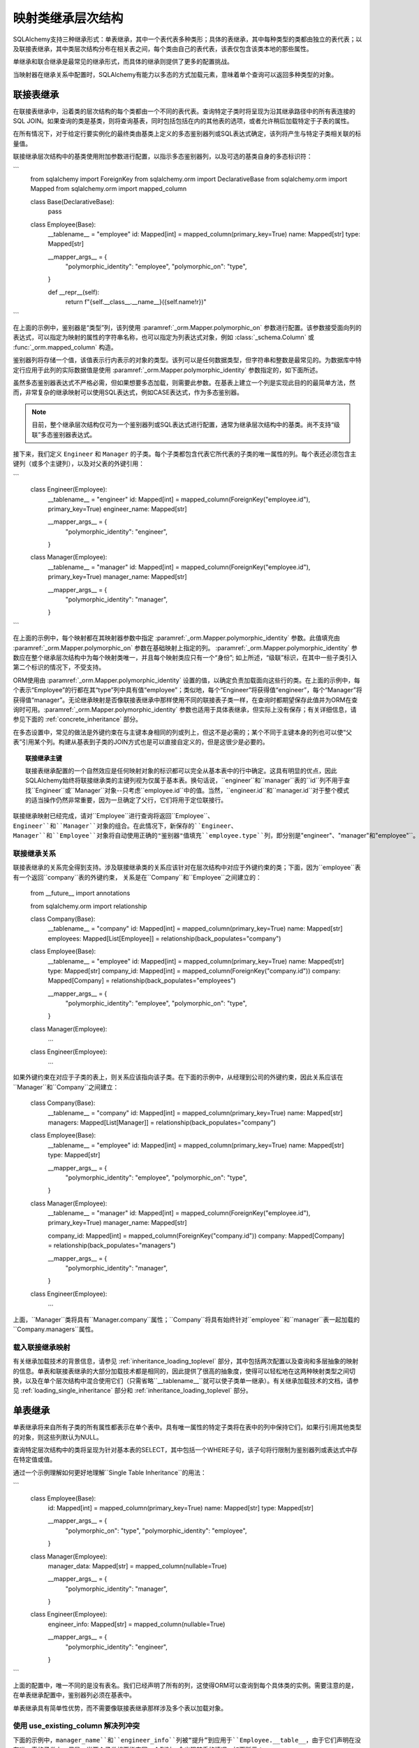 映射类继承层次结构
=====================================

SQLAlchemy支持三种继承形式：单表继承，其中一个表代表多种类形；具体的表继承，其中每种类型的类都由独立的表代表；以及联接表继承，其中类层次结构分布在相关表之间，每个类由自己的表代表，该表仅包含该类本地的那些属性。

单继承和联合继承是最常见的继承形式，而具体的继承则提供了更多的配置挑战。

当映射器在继承关系中配置时，SQLAlchemy有能力以多态的方式加载元素，意味着单个查询可以返回多种类型的对象。

.. seealso::

    :ref:`loading_joined_inheritance` - 描述 :ref:`queryguide_toplevel` 中的联接表

    :ref:`examples_inheritance` - 完整的联接、单体和具体继承示例

.. _joined_inheritance:

联接表继承
------------------------

在联接表继承中，沿着类的层次结构的每个类都由一个不同的表代表。查询特定子类时将呈现为沿其继承路径中的所有表连接的SQL JOIN。如果查询的类是基类，则将查询基表，同时包括包括在内的其他表的选项，或者允许稍后加载特定于子表的属性。

在所有情况下，对于给定行要实例化的最终类由基类上定义的多态鉴别器列或SQL表达式确定，该列将产生与特定子类相关联的标量值。


联接继承层次结构中的基类使用附加参数进行配置，以指示多态鉴别器列，以及可选的基类自身的多态标识符：

```
    from sqlalchemy import ForeignKey
    from sqlalchemy.orm import DeclarativeBase
    from sqlalchemy.orm import Mapped
    from sqlalchemy.orm import mapped_column


    class Base(DeclarativeBase):
        pass


    class Employee(Base):
        __tablename__ = "employee"
        id: Mapped[int] = mapped_column(primary_key=True)
        name: Mapped[str]
        type: Mapped[str]

        __mapper_args__ = {
            "polymorphic_identity": "employee",
            "polymorphic_on": "type",
        }

        def __repr__(self):
            return f"{self.__class__.__name__}({self.name!r})"
```

在上面的示例中，鉴别器是“类型”列，该列使用 :paramref:`_orm.Mapper.polymorphic_on` 参数进行配置。该参数接受面向列的表达式，可以指定为映射的属性的字符串名称，也可以指定为列表达式对象，例如 :class:`_schema.Column` 或 :func:`_orm.mapped_column` 构造。

鉴别器列将存储一个值，该值表示行内表示的对象的类型。该列可以是任何数据类型，但字符串和整数是最常见的。为数据库中特定行应用于此列的实际数据值是使用 :paramref:`_orm.Mapper.polymorphic_identity` 参数指定的，如下面所述。

虽然多态鉴别器表达式不严格必需，但如果想要多态加载，则需要此参数。在基表上建立一个列是实现此目的的最简单方法，然而，非常复杂的继承映射可以使用SQL表达式，例如CASE表达式，作为多态鉴别器。

.. note::

   目前，整个继承层次结构仅可为一个鉴别器列或SQL表达式进行配置，通常为继承层次结构中的基类。尚不支持“级联”多态鉴别器表达式。

接下来，我们定义 ``Engineer`` 和 ``Manager`` 的子类。每个子类都包含代表它所代表的子类的唯一属性的列。每个表还必须包含主键列（或多个主键列），以及对父表的外键引用：

```
    class Engineer(Employee):
        __tablename__ = "engineer"
        id: Mapped[int] = mapped_column(ForeignKey("employee.id"), primary_key=True)
        engineer_name: Mapped[str]

        __mapper_args__ = {
            "polymorphic_identity": "engineer",
        }


    class Manager(Employee):
        __tablename__ = "manager"
        id: Mapped[int] = mapped_column(ForeignKey("employee.id"), primary_key=True)
        manager_name: Mapped[str]

        __mapper_args__ = {
            "polymorphic_identity": "manager",
        }
```

在上面的示例中，每个映射都在其映射器参数中指定 :paramref:`_orm.Mapper.polymorphic_identity` 参数。此值填充由 :paramref:`_orm.Mapper.polymorphic_on` 参数在基础映射上指定的列。 :paramref:`_orm.Mapper.polymorphic_identity` 参数应在整个继承层次结构中为每个映射类唯一，并且每个映射类应只有一个“身份”; 如上所述，“级联”标识，在其中一些子类引入第二个标识的情况下，不受支持。

ORM使用由 :paramref:`_orm.Mapper.polymorphic_identity` 设置的值，以确定负责加载面向这些行的类。在上面的示例中，每个表示“Employee”的行都在其“type”列中具有值“employee”；类似地，每个“Engineer”将获得值“engineer”，每个“Manager”将获得值“manager”。无论继承映射是否像联接表继承中那样使用不同的联接表子类一样，在查询时都期望保存此值并为ORM在查询时可用。:paramref:`_orm.Mapper.polymorphic_identity` 参数也适用于具体表继承，但实际上没有保存；有关详细信息，请参见下面的 :ref:`concrete_inheritance` 部分。

在多态设置中，常见的做法是外键约束在与主键本身相同的列或列上，但这不是必需的；某个不同于主键本身的列也可以使“父表”引用某个列。构建从基表到子类的JOIN方式也是可以直接自定义的，但是这很少是必要的。

.. topic:: 联接继承主键

    联接表继承配置的一个自然效应是任何映射对象的标识都可以完全从基本表中的行中确定。这具有明显的优点，因此SQLAlchemy始终将联接继承类的主键列视为仅属于基本表。换句话说，``engineer``和``manager``表的``id``列不用于查找``Engineer``或``Manager``对象--只考虑``employee.id``中的值。当然，``engineer.id``和``manager.id``对于整个模式的适当操作仍然非常重要，因为一旦确定了父行，它们将用于定位联接行。

联接继承映射已经完成，请对``Employee``进行查询将返回``Employee``、``Engineer``和``Manager``对象的组合。在此情况下，新保存的``Engineer``、``Manager``和``Employee``对象将自动使用正确的"鉴别器"值填充``employee.type``列，即分别是``"engineer"``、``"manager"``和``"employee"``。


联接继承关系
+++++++++++++++++++++++++++++++++++++

联接表继承的关系完全得到支持。涉及联接继承类的关系应该针对在层次结构中对应于外键约束的类；下面，因为``employee``表有一个返回``company``表的外键约束，
关系是在``Company``和``Employee``之间建立的：

    from __future__ import annotations

    from sqlalchemy.orm import relationship


    class Company(Base):
        __tablename__ = "company"
        id: Mapped[int] = mapped_column(primary_key=True)
        name: Mapped[str]
        employees: Mapped[List[Employee]] = relationship(back_populates="company")


    class Employee(Base):
        __tablename__ = "employee"
        id: Mapped[int] = mapped_column(primary_key=True)
        name: Mapped[str]
        type: Mapped[str]
        company_id: Mapped[int] = mapped_column(ForeignKey("company.id"))
        company: Mapped[Company] = relationship(back_populates="employees")

        __mapper_args__ = {
            "polymorphic_identity": "employee",
            "polymorphic_on": "type",
        }


    class Manager(Employee):
        ...


    class Engineer(Employee):
        ...

如果外键约束在对应于子类的表上，则关系应该指向该子类。在下面的示例中，从经理到公司的外键约束，因此关系应该在``Manager``和``Company``之间建立：

    class Company(Base):
        __tablename__ = "company"
        id: Mapped[int] = mapped_column(primary_key=True)
        name: Mapped[str]
        managers: Mapped[List[Manager]] = relationship(back_populates="company")


    class Employee(Base):
        __tablename__ = "employee"
        id: Mapped[int] = mapped_column(primary_key=True)
        name: Mapped[str]
        type: Mapped[str]

        __mapper_args__ = {
            "polymorphic_identity": "employee",
            "polymorphic_on": "type",
        }


    class Manager(Employee):
        __tablename__ = "manager"
        id: Mapped[int] = mapped_column(ForeignKey("employee.id"), primary_key=True)
        manager_name: Mapped[str]

        company_id: Mapped[int] = mapped_column(ForeignKey("company.id"))
        company: Mapped[Company] = relationship(back_populates="managers")

        __mapper_args__ = {
            "polymorphic_identity": "manager",
        }


    class Engineer(Employee):
        ...

上面，``Manager``类将具有``Manager.company``属性；``Company``将具有始终针对``employee``和``manager``表一起加载的``Company.managers``属性。

载入联接继承映射
+++++++++++++++++++++++++++++++++++

有关继承加载技术的背景信息，请参见 :ref:`inheritance_loading_toplevel` 部分，其中包括两次配置以及查询和多层抽象的映射的信息。单表和联接表继承的大部分加载技术都是相同的，因此提供了很高的抽象度，使得可以轻松地在这两种映射类型之间切换，以及在单个层次结构中混合使用它们（只需省略``__tablename__``就可以使子类单一继承）。有关继承加载技术的文档，请参见 :ref:`loading_single_inheritance` 部分和 :ref:`inheritance_loading_toplevel` 部分。


单表继承
------------------------

单表继承将来自所有子类的所有属性都表示在单个表中。具有唯一属性的特定子类将在表中的列中保持它们，如果行引用其他类型的对象，则这些列默认为NULL。

查询特定层次结构中的类将呈现为针对基本表的SELECT，其中包括一个WHERE子句，该子句将行限制为鉴别器列或表达式中存在特定值或值。


通过一个示例理解如何更好地理解``Single Table Inheritance``的用法：

```
    class Employee(Base):
        id: Mapped[int] = mapped_column(primary_key=True)
        name: Mapped[str]
        type: Mapped[str]

        __mapper_args__ = {
            "polymorphic_on": "type",
            "polymorphic_identity": "employee",
        }


    class Manager(Employee):
        manager_data: Mapped[str] = mapped_column(nullable=True)

        __mapper_args__ = {
            "polymorphic_identity": "manager",
        }


    class Engineer(Employee):
        engineer_info: Mapped[str] = mapped_column(nullable=True)

        __mapper_args__ = {
            "polymorphic_identity": "engineer",
        }
```

上面的配置中，唯一不同的是没有表名。我们已经声明了所有的列，这使得ORM可以查询到每个具体类的实例。需要注意的是，在单表继承配置中，鉴别器列必须在基表中。

单表继承具有简单性优势，而不需要像联接表继承那样涉及多个表以加载对象。


.. _orm_inheritance_column_conflicts:

使用 use_existing_column 解决列冲突
+++++++++++++++++++++++++++++++++++++++++++++++++

下面的示例中，``manager_name``和``engineer_info``列被“提升”到应用于``Employee.__table__``，由于它们声明在没有唯一表的子类上。但是，当两个子类想要指定同一个列时，会出现棘手的情况，如下所示：

```
    from datetime import datetime


    class Employee(Base):
        __tablename__ = "employee"
        id: Mapped[int] = mapped_column(primary_key=True)
        name: Mapped[str]
        type: Mapped[str]

        __mapper_args__ = {
            "polymorphic_identity": "employee",
            "polymorphic_on": "type",
        }


    class Engineer(Employee):
        __mapper_args__ = {
            "polymorphic_identity": "engineer",
        }

        start_date: Mapped[datetime] = mapped_column(nullable=True)


    class Manager(Employee):
        __mapper_args__ = {
            "polymorphic_identity": "manager",
        }

        start_date: Mapped[datetime] = mapped_column(nullable=True)

```

在上面的示例中，``Engineer``和``Manager``中声明的``start_date``列都将导致错误：

.. sourcecode:: text

    sqlalchemy.exc.ArgumentError: Column 'start_date' on class Manager conflicts
    with existing column 'employee.start_date'.  If using Declarative,
    consider using the use_existing_column parameter of mapped_column() to
    resolve conflicts.

上述情况对Declarative映射系统而言是不确定的，它可能通过使用 :paramref:`_orm.mapped_column.use_existing_column` 参数来使用所映射的父类上的列（如果已经存在）来解决此问题，否则将映射一个新的列 ::

```
    from sqlalchemy import DateTime


    class Employee(Base):
        __tablename__ = "employee"
        id: Mapped[int] = mapped_column(primary_key=True)
        name: Mapped[str]
        type: Mapped[str]

        __mapper_args__ = {
            "polymorphic_on": "type",
            "polymorphic_identity": "employee",
        }


    class Engineer(Employee):
        __mapper_args__ = {
            "polymorphic_identity": "engineer",
        }

        start_date: Mapped[datetime] = mapped_column(
            nullable=True, use_existing_column=True
        )


    class Manager(Employee):
        __mapper_args__ = {
            "polymorphic_identity": "manager",
        }

        start_date: Mapped[datetime] = mapped_column(
            nullable=True, use_existing_column=True
        )
```

以上，当映射``Manager``时，``start_date``列在``Employee``类上已经出现，因为已经是``Engineer``映射提供的 By ``_.Orm.Mapped_Column``。 :paramref:`_orm.mapped_column.use_existing_column` 参数表示 :func:`_orm.mapped_column` 应首先在子类中查找所请求的 :class:`_schema.Column`，如果存在，则使用已经映射的列，否则 :func:`_orm.mapped_column` 将像往常一样映射该列，将其添加为由``Employee``超类引用的 :class:`_schema.Table` 中的列之一。

.. versionadded:: 2.0.0b4 - Added :paramref:`_orm.mapped_column.use_existing_column`,
   which provides a 2.0-compatible means of mapping a column on an inheriting
   subclass conditionally.  The previous approach which combines
   :class:`.declared_attr` with a lookup on the parent ``.__table__``
   continues to function as well, but lacks :pep:`484` typing support.  

可以使用混合类相似的概念（请参见 :ref:`orm_mixins_toplevel`）从可重用的混合类定义特定列和/或其他映射属性的一系列从中继承的子类：


    class Employee(Base):
        __tablename__ = "employee"
        id: Mapped[int] = mapped_column(primary_key=True)
        name: Mapped[str]
        type: Mapped[str]

        __mapper_args__ = {
            "polymorphic_on": type,
            "polymorphic_identity": "employee",
        }


    class HasStartDate:
        start_date: Mapped[datetime] = mapped_column(
            nullable=True, use_existing_column=True
        )


    class Engineer(HasStartDate, Employee):
        __mapper_args__ = {
            "polymorphic_identity": "engineer",
        }


    class Manager(HasStartDate, Employee):
        __mapper_args__ = {
            "polymorphic_identity": "manager",
        }

单表继承关系
+++++++++++++++++++++++++++++++++++++++++++

单表继承的关系与联接继承完全得到支持。配置方式与联接继承相同；外键属性应该位于也对应于外键约束的类。下面，因为``employee``表有一个外键约束返回到``company``表，因此关系是在``Company``和``Employee``之间建立的：

    class Company(Base):
        __tablename__ = "company"
        id: Mapped[int] = mapped_column(primary_key=True)
        name: Mapped[str]
        employees: Mapped[List[Employee]] = relationship(back_populates="company")


    class Employee(Base):
        __tablename__ = "employee"
        id: Mapped[int] = mapped_column(primary_key=True)
        name: Mapped[str]
        type: Mapped[str]
        company_id: Mapped[int] = mapped_column(ForeignKey("company.id"))
        company: Mapped[Company] = relationship(back_populates="employees")

        __mapper_args__ = {
            "polymorphic_identity": "employee",
            "polymorphic_on": "type",
        }


    class Manager(Employee):
        manager_data: Mapped[str] = mapped_column(nullable=True)

        __mapper_args__ = {
            "polymorphic_identity": "manager",
        }


    class Engineer(Employee):
        engineer_info: Mapped[str] = mapped_column(nullable=True)

        __mapper_args__ = {
            "polymorphic_identity": "engineer",
        }

此外，我们还可以创建涉及特定子类的关系。在查询时，SELECT 语句将包括 WHERE 子句，以限制类选择为特定子类或子类：

    class Company(Base):
        __tablename__ = "company"
        id: Mapped[int] = mapped_column(primary_key=True)
        name: Mapped[str]
        managers: Mapped[List[Manager]] = relationship(back_populates="company")


    class Employee(Base):
        __tablename__ = "employee"
        id: Mapped[int] = mapped_column(primary_key=True)
        name: Mapped[str]
        type: Mapped[str]

        __mapper_args__ = {
            "polymorphic_identity": "employee",
            "polymorphic_on": "type",
        }


    class Manager(Employee):
        manager_name: Mapped[str] = mapped_column(nullable=True)

        company_id: Mapped[int] = mapped_column(ForeignKey("company.id"))
        company: Mapped[Company] = relationship(back_populates="managers")

        __mapper_args__ = {
            "polymorphic_identity": "manager",
        }


    class Engineer(Employee):
        engineer_info: Mapped[str] = mapped_column(nullable=True)

        __mapper_args__ = {
            "polymorphic_identity": "engineer",
        }

以上，``Manager``类将具有``Manager.company``属性；``Company``将具有始终针对带有额外 WHERE 子句的 “employee” 和 “manager” 表一起加载的``Company.managers``属性。

使用``polymorphic_abstract``建立更深层次的层级
+++++++++++++++++++++++++++++++++++++++++++++++++

.. versionadded:: 2.0

在构建任何继承层次结构时，映射的类可以包括设置为``True``的 :paramref:`_orm.Mapper.polymorphic_abstract` 参数，这表示应在映射该类的同时，不希望直接实例化该类，并且不会包含 :paramref:`_orm.Mapper.polymorphic_identity`。然后，子类可以被声明为该映射类的子类，并且它们本身可以包括:paramref:`_orm.Mapper.polymorphic_identity`，从而可以正常使用。这允许以一个通用的基类来引用一系列子类，该基类在基线层次结构中被视为“抽象”，无论是在查询中还是在 :func:`_orm.relationship` 声明中。此用法不同于使用 Declarative 中的 :ref:`declarative_abstract` 属性，Declarative 会完全映射目标类，并且因此无法单独使用映射类。 :paramref:`_orm.Mapper.polymorphic_abstract` 可以应用于继承层次结构中的任何一级类，包括一次在多个级别上批量应用。

例如，假设要将“Manager”和“Principal”都归类为“Executive”超类，并且“Engineer”和“Sysadmin”都归类为“Technologist”超类。``Technologist`` 或 ``Executive`` 都不会被直接实例化，因此它们没有 :paramref:`_orm.Mapper.polymorphic_identity`。可以如下配置：

```
    class Employee(Base):
        __tablename__ = "employee"
        id: Mapped[int] = mapped_column(primary_key=True)
        name: Mapped[str]
        type: Mapped[str]

        __mapper_args__ = {
            "polymorphic_identity": "employee",
            "polymorphic_on": "type",
        }


    class Executive(Employee):
        """An executive of the company"""

        executive_background: Mapped[str] = mapped_column(nullable=True)

        __mapper_args__ = {"polymorphic_abstract": True}


    class Technologist(Employee):
        """An employee who works with technology"""

        competencies: Mapped[str] = mapped_column(nullable=True)

        __mapper_args__ = {"polymorphic_abstract": True}


    class Manager(Executive):
        """a manager"""

        __mapper_args__ = {"polymorphic_identity": "manager"}


    class Principal(Executive):
        """a principal of the company"""

        __mapper_args__ = {"polymorphic_identity": "principal"}


    class Engineer(Technologist):
        """an engineer"""

        __mapper_args__ = {"polymorphic_identity": "engineer"}


    class SysAdmin(Technologist):
        """a systems administrator"""

        __mapper_args__ = {"polymorphic_identity": "engineer"}
```

在上面的示例中，“Technologist”和“Executive”是普通映射类，并且还指出要添加到超类上的新列``executive_background`` 和 ``competencies``。但是，它们都缺少：paramref:`_orm.Mapper.polymorphic_identity` 的设置，因为不希望直接实例化 Technologist 或 Executive；我们希望始终有一个 ``Manager``、 ``Principal``、 ``Engineer`` 或 ``SysAdmin``。但是，我们仍然可以查询活动人数并且可以将它们作为 :func:`_orm.relationship` 的目标。下面的示例演示了``Employe``e 对象的 SELECT 语句：


.. sourcecode:: python+sql

    session.scalars(select(Technologist)).all()
    {execsql}
    SELECT employee.id, employee.name, employee.type, employee.competencies
    FROM employee
    WHERE employee.type IN (?, ?)
    [...] ('engineer', 'sysadmin')

在上面的示例中，``Technologist`` 和 ``Executive`` 抽象映射类是通过声明的 ``Manager``、 ``Principal``、 ``Engineer`` 和 ``SysAdmin`` 这些子类来调用的。即使我们可以通过查询使用“``Technologist``”和“``Principal``”角色，也可以对 :func:`_orm.relationship`（例如，“Company.principals``”和``Company.technologists``）进行更改。


载入单表继承映射
+++++++++++++++++++++++++++++++++++

单表继承的载入技术与联接表继承的载入技术大部分相同，并且在两者之间提供了高度的抽象化，使得它们易于切换以及在单个继承层次结构中进行混合。有关继承加载技术的文档，请参见 :ref:`loading_single_inheritance` 部分和 :ref:`inheritance_loading_toplevel` 部分。仅返回该类的实例。通过在映射器中配置一个特殊的SELECT语句才能启用具体类的多态加载，通常这个SELECT语句是由所有表的UNION生成的。

.. warning::

    具体表继承比连接或单表继承**更加复杂**，功能方面**更加受限**，特别是与关系、急加载和多态加载一起使用时。如果需要灵活性进行关系加载和多态加载，建议使用连接或单表继承，如果有可能。如果不需要多态加载，则可以使用普通的非继承映射，如果每个类都完全引用自己的表。

虽然连接和单表继承熟练于"多态"加载，但在具体继承中，这是一个更尴尬的问题。因此，具体继承更适合不需要**多态加载**的场合。建立涉及具体继承类的关系也更加麻烦。

要将一个类作为使用具体继承，请在"__mapper_args__"中添加:paramref:`_orm.Mapper.concrete`参数。这表明，在Declarative以及映射中，超类表不应被视为映射的一部分::

    class Employee(Base):
        __tablename__ = "employee"

        id = mapped_column(Integer, primary_key=True)
        name = mapped_column(String(50))


    class Manager(Employee):
        __tablename__ = "manager"

        id = mapped_column(Integer, primary_key=True)
        name = mapped_column(String(50))
        manager_data = mapped_column(String(50))

        __mapper_args__ = {
            "concrete": True,
        }


    class Engineer(Employee):
        __tablename__ = "engineer"

        id = mapped_column(Integer, primary_key=True)
        name = mapped_column(String(50))
        engineer_info = mapped_column(String(50))

        __mapper_args__ = {
            "concrete": True,
        }

必须注意两个关键点：

* 我们必须**明确定义**每个子类上的所有列，即使这些列名称相同。例如，在此处，像"Employee.name"一样的列并**不会**自动复制到"Manager"或"Engineer"表中。
* 虽然"Engineer"和"Manager"类在继承关系中被映射，但它们仍然**不包括多态加载**。这意味着，如果我们查询"Employee"对象，则"manager"和"engineer"表根本不会被查询。

.. _concrete_polymorphic:

具体多态加载配置
+++++++++++++++++++

使用具体继承进行多态加载需要针对每个应该具有多态加载的基类配置一个特殊的SELECT。这个SELECT需要能够访问所有的映射表，并且通常是由SQLAlchemy辅助函数:func:`.polymorphic_union`生成的一个UNION语句。

正如在:ref:`inheritance_loading_toplevel`所讨论的那样，任何类型的映射器继承配置都可以配置成从默认的特殊可选择性载入，并使用:paramref:`_orm.Mapper.with_polymorphic`参数。当前的公共API要求在首次构造映射器时设置此参数。

然而，在Declarative中，映射器和被映射的:class:`_schema.Table`同时创建，即在定义映射类的时候就完成了。这意味着:paramref:`_orm.Mapper.with_polymorphic`参数尚未提供，因为对应于子类的:class:`_schema.Table`对象尚未被定义。

有几种策略可用于解决此循环，但是Declarative提供了辅助类:class:`.ConcreteBase`和:class:`.AbstractConcreteBase`，可以在幕后处理此问题。

使用:class:`.ConcreteBase`，我们可以以几乎相同的方式设置具体映射，以设置其他形式的继承映射::

    from sqlalchemy.ext.declarative import ConcreteBase
    from sqlalchemy.orm import DeclarativeBase


    class Base(DeclarativeBase):
        pass


    class Employee(ConcreteBase, Base):
        __tablename__ = "employee"
        id = mapped_column(Integer, primary_key=True)
        name = mapped_column(String(50))

        __mapper_args__ = {
            "polymorphic_identity": "employee",
            "concrete": True,
        }


    class Manager(Employee):
        __tablename__ = "manager"
        id = mapped_column(Integer, primary_key=True)
        name = mapped_column(String(50))
        manager_data = mapped_column(String(40))

        __mapper_args__ = {
            "polymorphic_identity": "manager",
            "concrete": True,
        }


    class Engineer(Employee):
        __tablename__ = "engineer"
        id = mapped_column(Integer, primary_key=True)
        name = mapped_column(String(50))
        engineer_info = mapped_column(String(40))

        __mapper_args__ = {
            "polymorphic_identity": "engineer",
            "concrete": True,
        }

上面，在映射器"initialization"时间，Declarative设置了``Employee``类的多态可选操作；这是对于那些要解决其他依赖映射器的映射器的后期配置步骤。助手:class:`.ConcreteBase`使用:func:`.polymorphic_union`函数在所有其他类设置好后创建了具体映射的表的一个UNION，然后在已存在的基类映射器上设置了这个语句。

在选择时，多态联合会生成如下查询：

.. sourcecode:: python+sql

    session.scalars(select(Employee)).all()
    {execsql}
    SELECT
        pjoin.id,
        pjoin.name,
        pjoin.type,
        pjoin.manager_data,
        pjoin.engineer_info
    FROM (
        SELECT
            employee.id AS id,
            employee.name AS name,
            CAST(NULL AS VARCHAR(40)) AS manager_data,
            CAST(NULL AS VARCHAR(40)) AS engineer_info,
            'employee' AS type
        FROM employee
        UNION ALL
        SELECT
            manager.id AS id,
            manager.name AS name,
            manager.manager_data AS manager_data,
            CAST(NULL AS VARCHAR(40)) AS engineer_info,
            'manager' AS type
        FROM manager
        UNION ALL
        SELECT
            engineer.id AS id,
            engineer.name AS name,
            CAST(NULL AS VARCHAR(40)) AS manager_data,
            engineer.engineer_info AS engineer_info,
            'engineer' AS type
        FROM engineer
    ) AS pjoin

上面的UNION查询需要为每个子表制造"NULL"列，以适应不是该特定子类成员的列。

.. seealso::

    :class:`.ConcreteBase`

.. _abstract_concrete_base:

具体抽象类
+++++++++++++

具体继承的映射通常将超类和子类都映射到单独的表中，而不映射基类。换句话说，基类是"抽象"的。

当希望将两个不同的子类映射到各自的表中，并留下基类没有映射的时候，这可以非常容易地实现。当使用Declarative时，只需使用"__abstract__"指示符声明基类即可:: 

    from sqlalchemy.orm import DeclarativeBase


    class Base(DeclarativeBase):
        pass


    class Employee(Base):
        __abstract__ = True


    class Manager(Employee):
        __tablename__ = "manager"
        id = mapped_column(Integer, primary_key=True)
        name = mapped_column(String(50))
        manager_data = mapped_column(String(40))


    class Engineer(Employee):
        __tablename__ = "engineer"
        id = mapped_column(Integer, primary_key=True)
        name = mapped_column(String(50))
        engineer_info = mapped_column(String(40))

上面，我们实际上没有使用SQLAlchemy的继承映射设施；我们可以正常地加载和持久化"Manager"和"Engineer"实例。然而，当我们需要**查询多态**时，也就是说，我们想发出"select(Employee)"并得到一个"Manager"和"Engineer"实例集合，那就意味着我们重新进入了具体继承的领域，我们必须构建一个特殊的映射器来针对"Employee"实现这一点。

为了将我们的具体继承示例修改为表示一个"抽象"基类，它具备多态加载功能，我们只有一个"engineer"表和一个"manager"表，而没有"employee"表，然而，映射器"Employee"将直接映射到"多态联合"，而不是将其本地指定为:paramref:`_orm.Mapper.with_polymorphic`参数。

为了帮助处理这个问题，Declarative提供了一个变量:class:`.AbstractConcreteBase`，它会自动执行此操作::

    from sqlalchemy.ext.declarative import AbstractConcreteBase
    from sqlalchemy.orm import DeclarativeBase


    class Base(DeclarativeBase):
        pass


    class Employee(AbstractConcreteBase, Base):
        strict_attrs = True

        name = mapped_column(String(50))


    class Manager(Employee):
        __tablename__ = "manager"
        id = mapped_column(Integer, primary_key=True)
        name = mapped_column(String(50))
        manager_data = mapped_column(String(40))

        __mapper_args__ = {
            "polymorphic_identity": "manager",
            "concrete": True,
        }


    class Engineer(Employee):
        __tablename__ = "engineer"
        id = mapped_column(Integer, primary_key=True)
        name = mapped_column(String(50))
        engineer_info = mapped_column(String(40))

        __mapper_args__ = {
            "polymorphic_identity": "engineer",
            "concrete": True,
        }


    Base.registry.configure()

上述映射使用:meth:`_orm.registry.configure`方法，触发了实际映射"Employee"类，因为在配置步骤之前，该类没有映射，因为它将从未定义的任何子表中查询出来。使用上述映射，只有"Manager"和"Engineer"实例可以被持久化；针对"Employee"类的查询将始终产生"Manager"和"Engineer"对象。使用上述映射，可以使用"Employee"类及其直接声明的任何属性，例如"Employee.name"构建查询：

.. sourcecode:: pycon+sql

    >>> stmt = select(Employee).where(Employee.name == "n1")
    >>> print(stmt)
    {printsql}SELECT pjoin.id, pjoin.name, pjoin.type, pjoin.manager_data, pjoin.engineer_info
    FROM (
      SELECT engineer.id AS id, engineer.name AS name, engineer.engineer_info AS engineer_info,
      CAST(NULL AS VARCHAR(40)) AS manager_data, 'engineer' AS type
      FROM engineer
      UNION ALL
      SELECT manager.id AS id, manager.name AS name, CAST(NULL AS VARCHAR(40)) AS engineer_info,
      manager.manager_data AS manager_data, 'manager' AS type
      FROM manager
    ) AS pjoin
    WHERE pjoin.name = :name_1

:paramref:`.AbstractConcreteBase.strict_attrs`参数表示"Employee"类应直接映射仅在"Employee"类本地声明的属性，例如"Employee.name"属性。诸如"Manager.manager_data"和"Engineer.engineer_info"之类的其他属性仅存在于相应的子类。当未设置:paramref:`.AbstractConcreteBase.strict_attrs`时，那么在整个层次结构中，包括"Manager.manager_data"和"Engineer.engineer_info"在内的所有子类属性都会映射到基"Employee"类。这是一种遗留的使用模式，可能更便于查询，但是其效果是整个层次结构中的所有子类共享完整的属性集；在上述例子中，不使用:paramref:`.AbstractConcreteBase.strict_attrs`将导致生成非有用的"Engineer.manager_name"和"Manager.engineer_info"属性。

.. versionadded:: 2.0  添加:paramref:`.AbstractConcreteBase.strict_attrs`参数到:class:`.AbstractConcreteBase`，它会生成更简洁的映射；默认值为False，以便允许早期1.x版本的遗留映射继续按其原样工作。

.. seealso::

    :class:`.AbstractConcreteBase`


与具体继承的关系
+++++++++++++++++++

在具体继承方案中，映射关系很具有挑战性，因为不同的类没有共享的表。如果关系只涉及特定的类，例如在我们之前的示例中的"Company"和"Manager"之间的关系，这些就只是两个相关的表。

但是，如果"Company"想要与"Employee"建立一对多关系，则表明该集合可以包括"Engineer"和"Manager"对象，就意味着"Employee"必须具有多态加载能力，并且每个要关联的表都必须具有一个回到"company"表的外键。以下是这种情况的一个示例配置::

    from sqlalchemy.ext.declarative import ConcreteBase


    class Company(Base):
        __tablename__ = "company"
        id = mapped_column(Integer, primary_key=True)
        name = mapped_column(String(50))
        employees = relationship("Employee")


    class Employee(ConcreteBase, Base):
        __tablename__ = "employee"
        id = mapped_column(Integer, primary_key=True)
        name = mapped_column(String(50))
        company_id = mapped_column(ForeignKey("company.id"))

        __mapper_args__ = {
            "polymorphic_identity": "employee",
            "concrete": True,
        }


    class Manager(Employee):
        __tablename__ = "manager"
        id = mapped_column(Integer, primary_key=True)
        name = mapped_column(String(50))
        manager_data = mapped_column(String(40))
        company_id = mapped_column(ForeignKey("company.id"))

        __mapper_args__ = {
            "polymorphic_identity": "manager",
            "concrete": True,
        }


    class Engineer(Employee):
        __tablename__ = "engineer"
        id = mapped_column(Integer, primary_key=True)
        name = mapped_column(String(50))
        engineer_info = mapped_column(String(40))
        company_id = mapped_column(ForeignKey("company.id"))

        __mapper_args__ = {
            "polymorphic_identity": "engineer",
            "concrete": True,
        }

关于具体继承的下一个复杂度涉及当我们希望"Employee"、"Manager"和"Engineer"中的一个或所有对象也指回"Company"时。为了这种情况，SQLAlchemy在那些链接到"Employee"并且链接到"Company"的关系上有一个特殊的行为，当在实例级别上执行时，它**不起作用**。相反，必须向每个类应用不同的:func:`_orm.relationship`。为了实现三个关系的相反行为，它们都作为"Company.employee"的相反行为被使用:paramref:`_orm.relationship.back_populates`参数来引用：

    from sqlalchemy.ext.declarative import ConcreteBase


    class Company(Base):
        __tablename__ = "company"
        id = mapped_column(Integer, primary_key=True)
        name = mapped_column(String(50))
        employees = relationship("Employee", back_populates="company")


    class Employee(ConcreteBase, Base):
        __tablename__ = "employee"
        id = mapped_column(Integer, primary_key=True)
        name = mapped_column(String(50))
        company_id = mapped_column(ForeignKey("company.id"))
        company = relationship("Company", back_populates="employees")

        __mapper_args__ = {
            "polymorphic_identity": "employee",
            "concrete": True,
        }


    class Manager(Employee):
        __tablename__ = "manager"
        id = mapped_column(Integer, primary_key=True)
        name = mapped_column(String(50))
        manager_data = mapped_column(String(40))
        company_id = mapped_column(ForeignKey("company.id"))
        company = relationship("Company", back_populates="employees")

        __mapper_args__ = {
            "polymorphic_identity": "manager",
            "concrete": True,
        }


    class Engineer(Employee):
        __tablename__ = "engineer"
        id = mapped_column(Integer, primary_key=True)
        name = mapped_column(String(50))
        engineer_info = mapped_column(String(40))
        company_id = mapped_column(ForeignKey("company.id"))
        company = relationship("Company", back_populates="employees")

        __mapper_args__ = {
            "polymorphic_identity": "engineer",
            "concrete": True,
        }

上面的限制与当前实现有关，包括具体继承的类不共享父类的任何属性，因此需要设置不同的关系。

具体继承的加载
+++++++++++++++

使用具体继承的加载选项是有限的；通常情况下，如果映射的多态加载使用了Declarative具体的mixin之一，则无法在查询时修改其样式，在当前SQLAlchemy版本中不支持：func:`_orm.with_polymorphic`函数来覆盖使用的加载样式，因为当前还存在一些限制。